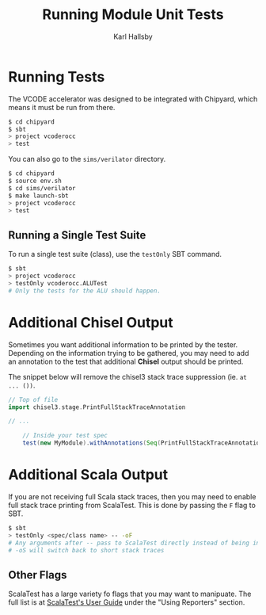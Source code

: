 #+TITLE: Running Module Unit Tests
#+AUTHOR: Karl Hallsby

* Running Tests
The VCODE accelerator was designed to be integrated with Chipyard, which means it must be run from there.
#+begin_src sh
$ cd chipyard
$ sbt
> project vcoderocc
> test
#+end_src

You can also go to the ~sims/verilator~ directory.
#+begin_src sh
$ cd chipyard
$ source env.sh
$ cd sims/verilator
$ make launch-sbt
> project vcoderocc
> test
#+end_src

** Running a Single Test Suite
To run a single test suite (class), use the ~testOnly~ SBT command.
#+begin_src sh
$ sbt
> project vcoderocc
> testOnly vcoderocc.ALUTest
# Only the tests for the ALU should happen.
#+end_src

* Additional Chisel Output
Sometimes you want additional information to be printed by the tester.
Depending on the information trying to be gathered, you may need to add an annotation to the test that additional *Chisel* output should be printed.

The snippet below will remove the chisel3 stack trace suppression (ie. ~at ... ())~.
#+begin_src scala
// Top of file
import chisel3.stage.PrintFullStackTraceAnnotation

// ...

    // Inside your test spec
    test(new MyModule).withAnnotations(Seq(PrintFullStackTraceAnnotation))
#+end_src

* Additional Scala Output
If you are not receiving full Scala stack traces, then you may need to enable full stack trace printing from ScalaTest.
This is done by passing the ~F~ flag to SBT.
#+begin_src sh
$ sbt
> testOnly <spec/class name> -- -oF
# Any arguments after -- pass to ScalaTest directly instead of being interpreted by SBT.
# -oS will switch back to short stack traces
#+end_src

** Other Flags
ScalaTest has a large variety fo flags that you may want to manipuate.
The full list is at [[https://www.scalatest.org/user_guide/using_scalatest_with_sbt][ScalaTest's User Guide]] under the "Using Reporters" section.
